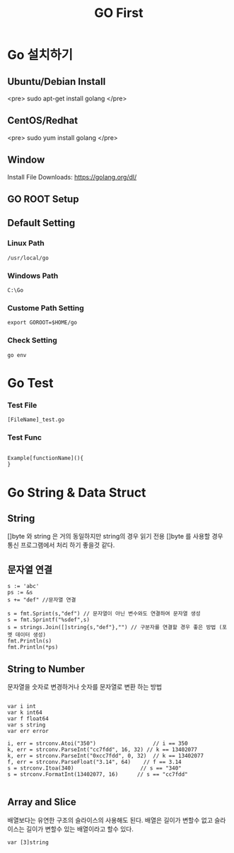 #+STARTUP: overview
#+STARTUP: content
#+STARTUP: showall
#+STARTUP: showeverything
#+TITLE: GO First

* Go 설치하기
** Ubuntu/Debian Install
   <pre>
   sudo apt-get install golang
   </pre>

** CentOS/Redhat
   <pre>
   sudo yum install golang
   </pre>

** Window
  Install File Downloads: https://golang.org/dl/ 

** GO ROOT Setup
** Default Setting

*** Linux Path
#+BEGIN_EXAMPLE
/usr/local/go 
#+END_EXAMPLE

*** Windows Path 
#+BEGIN_EXAMPLE
C:\Go
#+END_EXAMPLE

*** Custome Path Setting
#+BEGIN_EXAMPLE
export GOROOT=$HOME/go
#+END_EXAMPLE

*** Check Setting
#+BEGIN_EXAMPLE
  go env
#+END_EXAMPLE

* Go Test

*** Test File
#+BEGIN_EXAMPLE
  [FileName]_test.go
#+END_EXAMPLE

*** Test Func
#+BEGIN_EXAMPLE

  Example[functionName](){
  }
#+END_EXAMPLE

* Go String & Data Struct

** String
   []byte 와 string 은 거의 동일하지만 string의 경우 읽기 전용
   []byte 를 사용할 경우 통신 프로그램에서 처리 하기 좋을것 같다. 

** 문자열 연결

#+NAME: String Format
#+BEGIN_SRC
s := 'abc'
ps := &s
s += "def" //문자열 연결 

s = fmt.Sprint(s,"def") // 문자열이 아닌 변수와도 연결하여 문자열 생성
s = fmt.Sprintf("%sdef",s)  
s = strings.Join([]string{s,"def"},"") // 구분자를 연결할 경우 좋은 방법 (포멧 데이터 생성)
fmt.Println(s)
fmt.Println(*ps)
#+END_SRC

** String to Number
문자열을 숫자로 변경하거나 숫자를 문자열로 변환 하는 방법

#+NAME: StrToInt

#+BEGIN_SRC

	var i int
	var k int64
	var f float64
	var s string
	var err error

	i, err = strconv.Atoi("350")                  // i == 350
	k, err = strconv.ParseInt("cc7fdd", 16, 32) // k == 13402077
	k, err = strconv.ParseInt("0xcc7fdd", 0, 32)  // k == 13402077
	f, err = strconv.ParseFloat("3.14", 64)    // f == 3.14
	s = strconv.Itoa(340)                     // s == "340"
	s = strconv.FormatInt(13402077, 16)      // s == "cc7fdd"

#+END_SRC

** Array and Slice
배열보다는 유연한 구조의 슬라이스의 사용해도 된다. 
배열은 길이가 변할수 없고 슬라이스는 길이가 변할수 있는 배열이라고 할수 있다. 

#+BEGIN_SRC
var [3]string 

#+END_SRC
